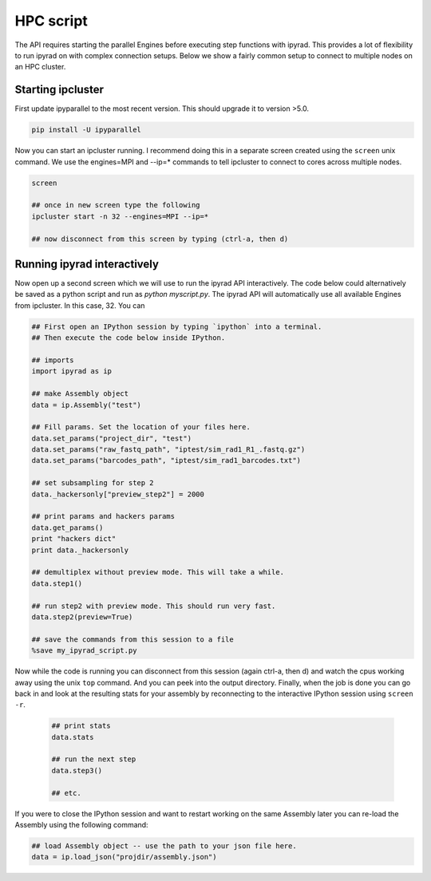 



.. _HPCscript:

HPC script
==========

The API requires starting the parallel Engines before executing step 
functions with ipyrad. This provides a lot of flexibility to run ipyrad 
on with complex connection setups. Below we show a fairly common setup 
to connect to multiple nodes on an HPC cluster. 


Starting ipcluster
^^^^^^^^^^^^^^^^^^^

First update ipyparallel to the most recent version. This should upgrade it 
to version >5.0. 

.. code-block:: bash

    pip install -U ipyparallel


Now you can start an ipcluster running. I recommend doing this in a separate
screen created using the ``screen`` unix command. We use the engines=MPI and 
--ip=* commands to tell ipcluster to connect to cores across multiple nodes.


.. code-block:: bash

    screen

    ## once in new screen type the following
    ipcluster start -n 32 --engines=MPI --ip=* 

    ## now disconnect from this screen by typing (ctrl-a, then d)


Running ipyrad interactively
^^^^^^^^^^^^^^^^^^^^^^^^^^^^^

Now open up a second screen which we will use to run the ipyrad API interactively.
The code below could alternatively be saved as a python script and run as 
`python myscript.py`. The ipyrad API will automatically use all available 
Engines from ipcluster. In this case, 32. You can 


.. code-block:: python


    ## First open an IPython session by typing `ipython` into a terminal.
    ## Then execute the code below inside IPython.

    ## imports
    import ipyrad as ip

    ## make Assembly object
    data = ip.Assembly("test")

    ## Fill params. Set the location of your files here.
    data.set_params("project_dir", "test")
    data.set_params("raw_fastq_path", "iptest/sim_rad1_R1_.fastq.gz")
    data.set_params("barcodes_path", "iptest/sim_rad1_barcodes.txt")

    ## set subsampling for step 2
    data._hackersonly["preview_step2"] = 2000

    ## print params and hackers params
    data.get_params()
    print "hackers dict"
    print data._hackersonly

    ## demultiplex without preview mode. This will take a while.
    data.step1()

    ## run step2 with preview mode. This should run very fast.
    data.step2(preview=True)

    ## save the commands from this session to a file
    %save my_ipyrad_script.py 



Now while the code is running you can disconnect from this session 
(again ctrl-a, then d) and watch the cpus working away using the unix 
``top`` command. And you can peek into the output directory. 
Finally, when the job is done you can go back in and look at the 
resulting stats for your assembly by reconnecting to the interactive 
IPython session using ``screen -r``. 

 .. code-block:: python

    ## print stats
    data.stats

    ## run the next step
    data.step3()

    ## etc.


If you were to close the IPython session and want to restart working on the 
same Assembly later you can re-load the Assembly using the following command:

.. code-block:: python

    ## load Assembly object -- use the path to your json file here.
    data = ip.load_json("projdir/assembly.json")








